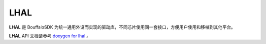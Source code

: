 =======================
LHAL
=======================

**LHAL** 是 BouffaloSDK 为统一通用外设而实现的驱动库，不同芯片使用同一套接口，方便用户使用和移植到其他平台。

**LHAL** API 文档请参考 `doxygen for lhal <../_static/html/index.html>`_ 。